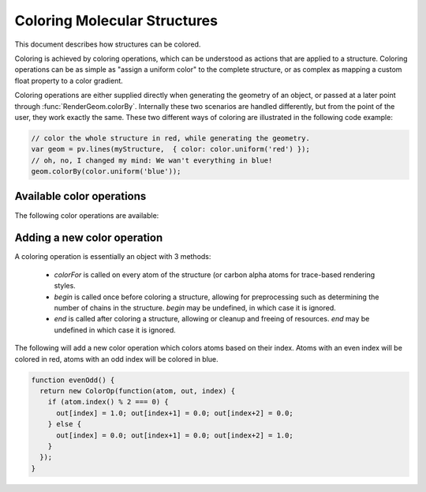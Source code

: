 Coloring Molecular Structures
============================================================================


This document describes how structures can be colored.


Coloring is achieved by coloring operations, which can be understood as actions that are applied to a structure. Coloring operations can be as simple as "assign a uniform color" to the complete structure, or as complex as mapping a custom float property to a color gradient.

Coloring operations are either supplied directly when generating the geometry of an object, or passed at a later point through :func:`RenderGeom.colorBy`. Internally these two scenarios are handled differently, but from the point of the user, they work exactly the same. These two different ways of coloring are illustrated in the following code example:

.. code-block:: javascript

  // color the whole structure in red, while generating the geometry.
  var geom = pv.lines(myStructure,  { color: color.uniform('red') });
  // oh, no, I changed my mind: We wan't everything in blue!
  geom.colorBy(color.uniform('blue'));

Available color operations
--------------------------------------------------------------------------


The following color operations are available:

.. function:: color.uniform([color])

  Colors the structure with a uniform color. 

  :param color: a valid color identifier, or rgb instance to be used for the structure. Defaults to red.

.. function:: color.byElement()

  Applies the `CPK coloring scheme <http://en.wikipedia.org/wiki/CPK_coloring>`_ to the atoms. For example, carbon atoms are colored in light-grey, oxygen in red, nitrogen in blue, sulfur in yellow.


.. function:: color.byChain([gradient])

  Applies a unique uniform color for each chain in the structure. The chain colors are drawn from a gradient, which guarantees that chain colors are unique. 

  :param gradient: An optional gradient to draw colors from. Defaults to a rainbow gradient.


.. function:: color.bySS()

  Colors the structure based on secondary structure type of the residue. Distinct colors are used for helices, strands and coil residues.

.. function:: color.rainbow([gradient])

  Maps the residue's chain position (its index) to a color gradient. 

  :param gradient: An optional gradient to draw colors from. Defaults to a rainbow gradient.

Adding a new color operation
--------------------------------------------------------------------------

A coloring operation is essentially an object with 3 methods:

  * `colorFor` is called on every atom of the structure (or carbon alpha atoms for trace-based rendering styles.
  * `begin` is called once before coloring a structure, allowing for preprocessing such as determining the number of chains in the structure. `begin` may be undefined, in which case it is ignored.
  * `end` is called after coloring a structure, allowing or cleanup and freeing of resources. `end` may be undefined in which case it is ignored.

The following will add a new color operation which colors atoms based on their index. Atoms with an even index will be colored in red, atoms with an odd index will be colored in blue. 


.. code-block:: javascript

  function evenOdd() {
    return new ColorOp(function(atom, out, index) {
      if (atom.index() % 2 === 0) {
        out[index] = 1.0; out[index+1] = 0.0; out[index+2] = 0.0;
      } else {
        out[index] = 0.0; out[index+1] = 0.0; out[index+2] = 1.0;
      }
    });
  }
